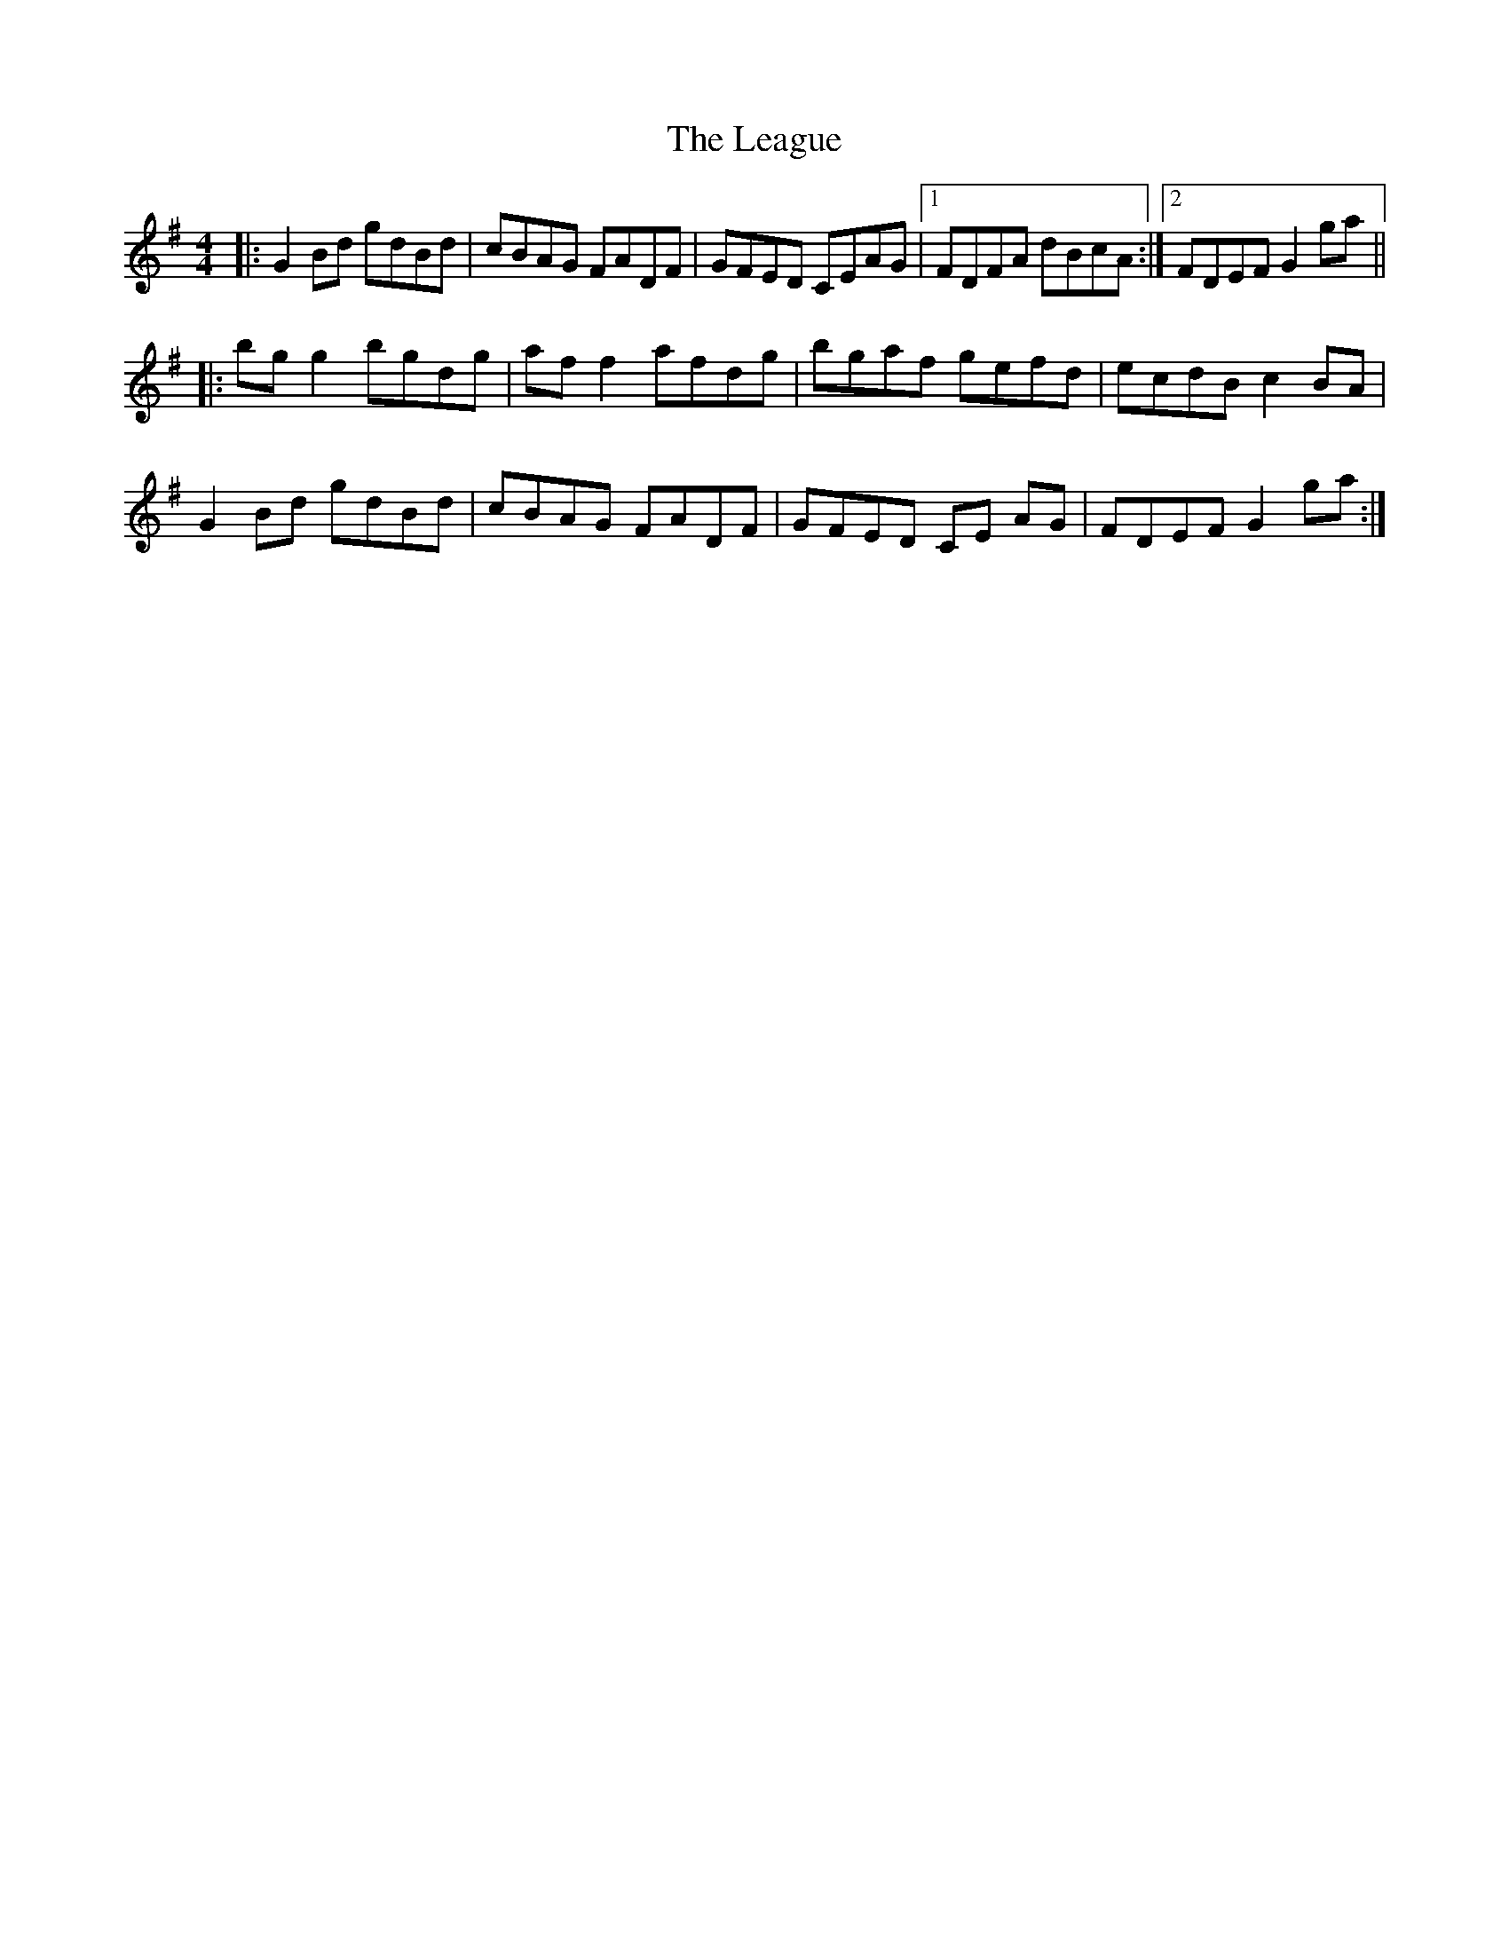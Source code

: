 X: 23207
T: League, The
R: reel
M: 4/4
K: Gmajor
|:G2 Bd gdBd|cBAG FADF|GFED CEAG|1 FDFA dBcA:|2 FDEF G2 ga||
|:bg g2 bgdg|af f2 afdg|bgaf gefd|ecdB c2BA|
G2 Bd gdBd|cBAG FADF|GFED CE AG|FDEF G2ga:|

